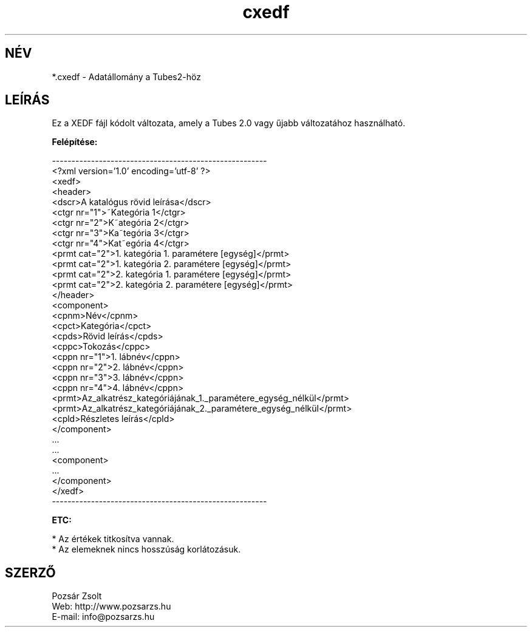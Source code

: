 .TH "cxedf" "5" "" "Pozsar Zsolt" "Adatállomány a Tubeshez"
.SH "NÉV"
.LP 
*.cxedf - Adatállomány a Tubes2-höz
.SH "LEÍRÁS"
.LP 
Ez a XEDF fájl kódolt változata, amely a Tubes 2.0 vagy űjabb változatához használható.
.LP
\fBFelépítése:\fP
.LP
-------------------------------------------------------
.br
<?xml version='1.0' encoding='utf-8' ?>
.br
<xedf>
.br
  <header>
.br
    <dscr>A katalógus rövid leírása</dscr>
.br
    <ctgr nr="1">~Kategória 1</ctgr>
.br
    <ctgr nr="2">K~ategória 2</ctgr>
.br
    <ctgr nr="3">Ka~tegória 3</ctgr>
.br
    <ctgr nr="4">Kat~egória 4</ctgr>
.br
    <prmt cat="2">1. kategória 1. paramétere [egység]</prmt>
.br
    <prmt cat="2">1. kategória 2. paramétere [egység]</prmt>
.br
    <prmt cat="2">2. kategória 1. paramétere [egység]</prmt>
.br
    <prmt cat="2">2. kategória 2. paramétere [egység]</prmt>
.br
  </header>
.br
  <component>
.br
    <cpnm>Név</cpnm>
.br
    <cpct>Kategória</cpct>
.br
    <cpds>Rövid leírás</cpds>
.br
    <cppc>Tokozás</cppc>
.br
    <cppn nr="1">1. lábnév</cppn>
.br
    <cppn nr="2">2. lábnév</cppn>
.br
    <cppn nr="3">3. lábnév</cppn>
.br
    <cppn nr="4">4. lábnév</cppn>
.br
    <prmt>Az_alkatrész_kategóriájának_1._paramétere_egység_nélkül</prmt>
.br
    <prmt>Az_alkatrész_kategóriájának_2._paramétere_egység_nélkül</prmt>
.br
    <cpld>Részletes leírás</cpld>
.br
  </component>
.br
    ...
.br
    ...
.br
  <component>
.br
    ...   
.br
  </component>
.br
</xedf>
.br
-------------------------------------------------------
.LP
\fBETC:\fP
.LP
* Az értékek titkosítva vannak.
.br
* Az elemeknek nincs hosszúság korlátozásuk.
.br
.SH "SZERZŐ"
.LP 
Pozsár Zsolt
.br
Web:    http://www.pozsarzs.hu
.br
E-mail: info@pozsarzs.hu

